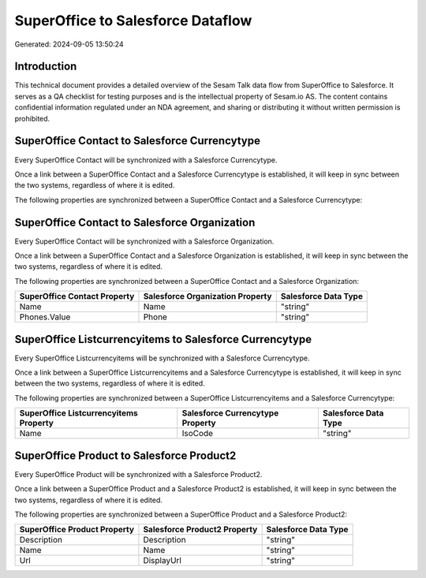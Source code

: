 ==================================
SuperOffice to Salesforce Dataflow
==================================

Generated: 2024-09-05 13:50:24

Introduction
------------

This technical document provides a detailed overview of the Sesam Talk data flow from SuperOffice to Salesforce. It serves as a QA checklist for testing purposes and is the intellectual property of Sesam.io AS. The content contains confidential information regulated under an NDA agreement, and sharing or distributing it without written permission is prohibited.

SuperOffice Contact to Salesforce Currencytype
----------------------------------------------
Every SuperOffice Contact will be synchronized with a Salesforce Currencytype.

Once a link between a SuperOffice Contact and a Salesforce Currencytype is established, it will keep in sync between the two systems, regardless of where it is edited.

The following properties are synchronized between a SuperOffice Contact and a Salesforce Currencytype:

.. list-table::
   :header-rows: 1

   * - SuperOffice Contact Property
     - Salesforce Currencytype Property
     - Salesforce Data Type


SuperOffice Contact to Salesforce Organization
----------------------------------------------
Every SuperOffice Contact will be synchronized with a Salesforce Organization.

Once a link between a SuperOffice Contact and a Salesforce Organization is established, it will keep in sync between the two systems, regardless of where it is edited.

The following properties are synchronized between a SuperOffice Contact and a Salesforce Organization:

.. list-table::
   :header-rows: 1

   * - SuperOffice Contact Property
     - Salesforce Organization Property
     - Salesforce Data Type
   * - Name
     - Name	
     - "string"
   * - Phones.Value
     - Phone	
     - "string"


SuperOffice Listcurrencyitems to Salesforce Currencytype
--------------------------------------------------------
Every SuperOffice Listcurrencyitems will be synchronized with a Salesforce Currencytype.

Once a link between a SuperOffice Listcurrencyitems and a Salesforce Currencytype is established, it will keep in sync between the two systems, regardless of where it is edited.

The following properties are synchronized between a SuperOffice Listcurrencyitems and a Salesforce Currencytype:

.. list-table::
   :header-rows: 1

   * - SuperOffice Listcurrencyitems Property
     - Salesforce Currencytype Property
     - Salesforce Data Type
   * - Name
     - IsoCode
     - "string"


SuperOffice Product to Salesforce Product2
------------------------------------------
Every SuperOffice Product will be synchronized with a Salesforce Product2.

Once a link between a SuperOffice Product and a Salesforce Product2 is established, it will keep in sync between the two systems, regardless of where it is edited.

The following properties are synchronized between a SuperOffice Product and a Salesforce Product2:

.. list-table::
   :header-rows: 1

   * - SuperOffice Product Property
     - Salesforce Product2 Property
     - Salesforce Data Type
   * - Description
     - Description	
     - "string"
   * - Name
     - Name	
     - "string"
   * - Url
     - DisplayUrl	
     - "string"

